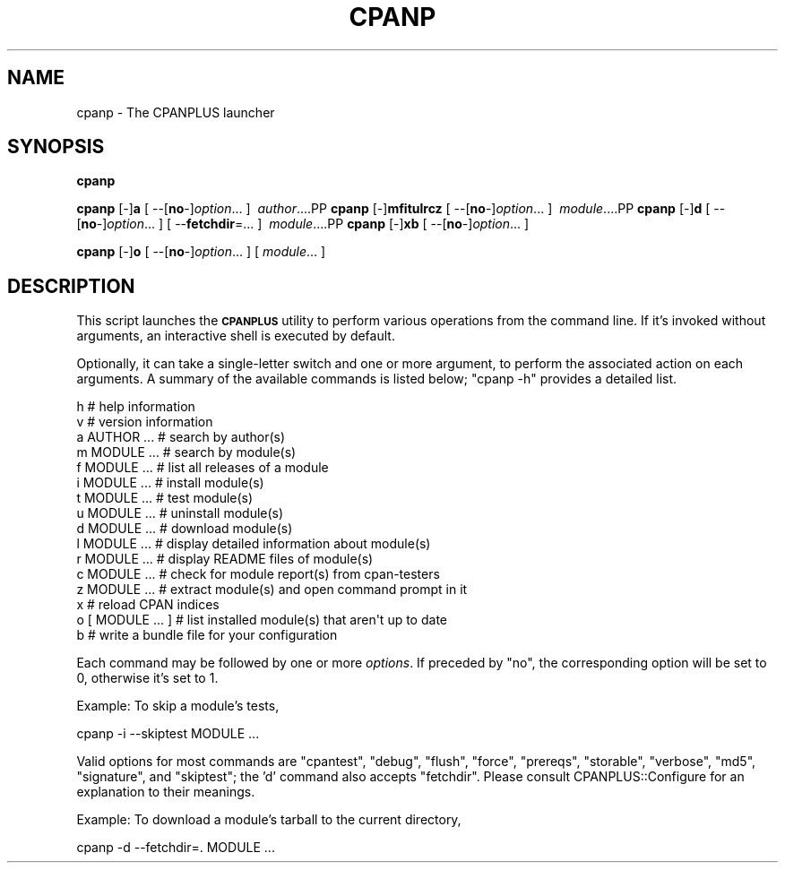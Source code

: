 .\" Automatically generated by Pod::Man 2.22 (Pod::Simple 3.07)
.\"
.\" Standard preamble:
.\" ========================================================================
.de Sp \" Vertical space (when we can't use .PP)
.if t .sp .5v
.if n .sp
..
.de Vb \" Begin verbatim text
.ft CW
.nf
.ne \\$1
..
.de Ve \" End verbatim text
.ft R
.fi
..
.\" Set up some character translations and predefined strings.  \*(-- will
.\" give an unbreakable dash, \*(PI will give pi, \*(L" will give a left
.\" double quote, and \*(R" will give a right double quote.  \*(C+ will
.\" give a nicer C++.  Capital omega is used to do unbreakable dashes and
.\" therefore won't be available.  \*(C` and \*(C' expand to `' in nroff,
.\" nothing in troff, for use with C<>.
.tr \(*W-
.ds C+ C\v'-.1v'\h'-1p'\s-2+\h'-1p'+\s0\v'.1v'\h'-1p'
.ie n \{\
.    ds -- \(*W-
.    ds PI pi
.    if (\n(.H=4u)&(1m=24u) .ds -- \(*W\h'-12u'\(*W\h'-12u'-\" diablo 10 pitch
.    if (\n(.H=4u)&(1m=20u) .ds -- \(*W\h'-12u'\(*W\h'-8u'-\"  diablo 12 pitch
.    ds L" ""
.    ds R" ""
.    ds C` ""
.    ds C' ""
'br\}
.el\{\
.    ds -- \|\(em\|
.    ds PI \(*p
.    ds L" ``
.    ds R" ''
'br\}
.\"
.\" Escape single quotes in literal strings from groff's Unicode transform.
.ie \n(.g .ds Aq \(aq
.el       .ds Aq '
.\"
.\" If the F register is turned on, we'll generate index entries on stderr for
.\" titles (.TH), headers (.SH), subsections (.SS), items (.Ip), and index
.\" entries marked with X<> in POD.  Of course, you'll have to process the
.\" output yourself in some meaningful fashion.
.ie \nF \{\
.    de IX
.    tm Index:\\$1\t\\n%\t"\\$2"
..
.    nr % 0
.    rr F
.\}
.el \{\
.    de IX
..
.\}
.\"
.\" Accent mark definitions (@(#)ms.acc 1.5 88/02/08 SMI; from UCB 4.2).
.\" Fear.  Run.  Save yourself.  No user-serviceable parts.
.    \" fudge factors for nroff and troff
.if n \{\
.    ds #H 0
.    ds #V .8m
.    ds #F .3m
.    ds #[ \f1
.    ds #] \fP
.\}
.if t \{\
.    ds #H ((1u-(\\\\n(.fu%2u))*.13m)
.    ds #V .6m
.    ds #F 0
.    ds #[ \&
.    ds #] \&
.\}
.    \" simple accents for nroff and troff
.if n \{\
.    ds ' \&
.    ds ` \&
.    ds ^ \&
.    ds , \&
.    ds ~ ~
.    ds /
.\}
.if t \{\
.    ds ' \\k:\h'-(\\n(.wu*8/10-\*(#H)'\'\h"|\\n:u"
.    ds ` \\k:\h'-(\\n(.wu*8/10-\*(#H)'\`\h'|\\n:u'
.    ds ^ \\k:\h'-(\\n(.wu*10/11-\*(#H)'^\h'|\\n:u'
.    ds , \\k:\h'-(\\n(.wu*8/10)',\h'|\\n:u'
.    ds ~ \\k:\h'-(\\n(.wu-\*(#H-.1m)'~\h'|\\n:u'
.    ds / \\k:\h'-(\\n(.wu*8/10-\*(#H)'\z\(sl\h'|\\n:u'
.\}
.    \" troff and (daisy-wheel) nroff accents
.ds : \\k:\h'-(\\n(.wu*8/10-\*(#H+.1m+\*(#F)'\v'-\*(#V'\z.\h'.2m+\*(#F'.\h'|\\n:u'\v'\*(#V'
.ds 8 \h'\*(#H'\(*b\h'-\*(#H'
.ds o \\k:\h'-(\\n(.wu+\w'\(de'u-\*(#H)/2u'\v'-.3n'\*(#[\z\(de\v'.3n'\h'|\\n:u'\*(#]
.ds d- \h'\*(#H'\(pd\h'-\w'~'u'\v'-.25m'\f2\(hy\fP\v'.25m'\h'-\*(#H'
.ds D- D\\k:\h'-\w'D'u'\v'-.11m'\z\(hy\v'.11m'\h'|\\n:u'
.ds th \*(#[\v'.3m'\s+1I\s-1\v'-.3m'\h'-(\w'I'u*2/3)'\s-1o\s+1\*(#]
.ds Th \*(#[\s+2I\s-2\h'-\w'I'u*3/5'\v'-.3m'o\v'.3m'\*(#]
.ds ae a\h'-(\w'a'u*4/10)'e
.ds Ae A\h'-(\w'A'u*4/10)'E
.    \" corrections for vroff
.if v .ds ~ \\k:\h'-(\\n(.wu*9/10-\*(#H)'\s-2\u~\d\s+2\h'|\\n:u'
.if v .ds ^ \\k:\h'-(\\n(.wu*10/11-\*(#H)'\v'-.4m'^\v'.4m'\h'|\\n:u'
.    \" for low resolution devices (crt and lpr)
.if \n(.H>23 .if \n(.V>19 \
\{\
.    ds : e
.    ds 8 ss
.    ds o a
.    ds d- d\h'-1'\(ga
.    ds D- D\h'-1'\(hy
.    ds th \o'bp'
.    ds Th \o'LP'
.    ds ae ae
.    ds Ae AE
.\}
.rm #[ #] #H #V #F C
.\" ========================================================================
.\"
.IX Title "CPANP 1"
.TH CPANP 1 "2015-11-05" "perl v5.10.1" "Perl Programmers Reference Guide"
.\" For nroff, turn off justification.  Always turn off hyphenation; it makes
.\" way too many mistakes in technical documents.
.if n .ad l
.nh
.SH "NAME"
cpanp \- The CPANPLUS launcher
.SH "SYNOPSIS"
.IX Header "SYNOPSIS"
\&\fBcpanp\fR
.PP
\&\fBcpanp\fR [\-]\fBa\fR [\ \-\-[\fBno\fR\-]\fIoption\fR...\ ] \ \fIauthor\fR...\
.PP
\&\fBcpanp\fR [\-]\fBmfitulrcz\fR [\ \-\-[\fBno\fR\-]\fIoption\fR...\ ] \ \fImodule\fR...\
.PP
\&\fBcpanp\fR [\-]\fBd\fR [\ \-\-[\fBno\fR\-]\fIoption\fR...\ ] [\ \-\-\fBfetchdir\fR=...\ ] \ \fImodule\fR...\
.PP
\&\fBcpanp\fR [\-]\fBxb\fR [\ \-\-[\fBno\fR\-]\fIoption\fR...\ ]
.PP
\&\fBcpanp\fR [\-]\fBo\fR [\ \-\-[\fBno\fR\-]\fIoption\fR...\ ] [\ \fImodule\fR...\ ]
.SH "DESCRIPTION"
.IX Header "DESCRIPTION"
This script launches the \fB\s-1CPANPLUS\s0\fR utility to perform various operations
from the command line. If it's invoked without arguments, an interactive
shell is executed by default.
.PP
Optionally, it can take a single-letter switch and one or more argument,
to perform the associated action on each arguments.  A summary of the
available commands is listed below; \f(CW\*(C`cpanp \-h\*(C'\fR provides a detailed list.
.PP
.Vb 2
\&    h                   # help information
\&    v                   # version information
\&
\&    a AUTHOR ...        # search by author(s)
\&    m MODULE ...        # search by module(s)
\&    f MODULE ...        # list all releases of a module
\&
\&    i MODULE ...        # install module(s)
\&    t MODULE ...        # test module(s)
\&    u MODULE ...        # uninstall module(s)
\&    d MODULE ...        # download module(s)
\&    l MODULE ...        # display detailed information about module(s)
\&    r MODULE ...        # display README files of module(s)
\&    c MODULE ...        # check for module report(s) from cpan\-testers
\&    z MODULE ...        # extract module(s) and open command prompt in it
\&
\&    x                   # reload CPAN indices
\&
\&    o [ MODULE ... ]    # list installed module(s) that aren\*(Aqt up to date
\&    b                   # write a bundle file for your configuration
.Ve
.PP
Each command may be followed by one or more \fIoptions\fR.  If preceded by \f(CW\*(C`no\*(C'\fR,
the corresponding option will be set to \f(CW0\fR, otherwise it's set to \f(CW1\fR.
.PP
Example: To skip a module's tests,
.PP
.Vb 1
\&    cpanp \-i \-\-skiptest MODULE ...
.Ve
.PP
Valid options for most commands are \f(CW\*(C`cpantest\*(C'\fR, \f(CW\*(C`debug\*(C'\fR, \f(CW\*(C`flush\*(C'\fR, \f(CW\*(C`force\*(C'\fR,
\&\f(CW\*(C`prereqs\*(C'\fR, \f(CW\*(C`storable\*(C'\fR, \f(CW\*(C`verbose\*(C'\fR, \f(CW\*(C`md5\*(C'\fR, \f(CW\*(C`signature\*(C'\fR, and \f(CW\*(C`skiptest\*(C'\fR; the
\&'d' command also accepts \f(CW\*(C`fetchdir\*(C'\fR.  Please consult CPANPLUS::Configure
for an explanation to their meanings.
.PP
Example: To download a module's tarball to the current directory,
.PP
.Vb 1
\&    cpanp \-d \-\-fetchdir=. MODULE ...
.Ve
